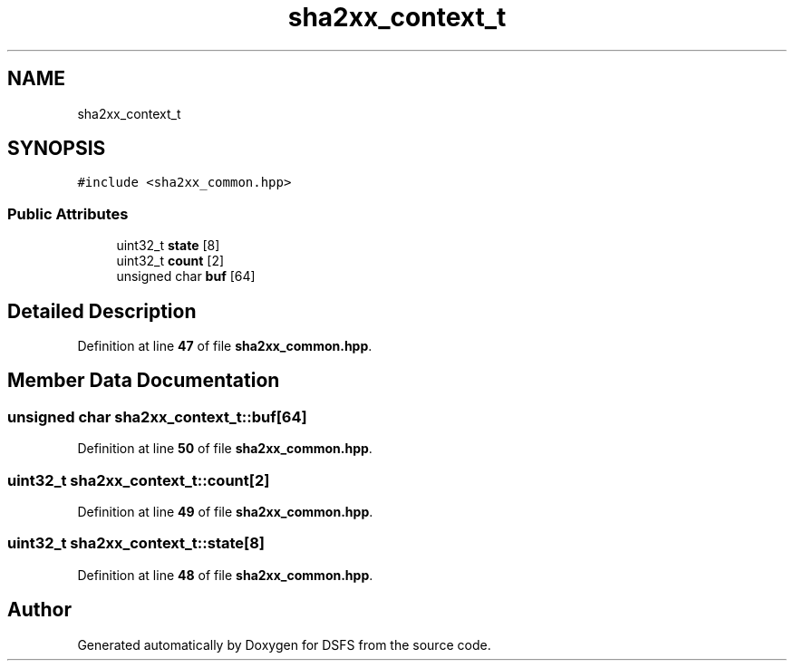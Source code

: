 .TH "sha2xx_context_t" 3 "Sat Feb 18 2023" "Version v0.01" "DSFS" \" -*- nroff -*-
.ad l
.nh
.SH NAME
sha2xx_context_t
.SH SYNOPSIS
.br
.PP
.PP
\fC#include <sha2xx_common\&.hpp>\fP
.SS "Public Attributes"

.in +1c
.ti -1c
.RI "uint32_t \fBstate\fP [8]"
.br
.ti -1c
.RI "uint32_t \fBcount\fP [2]"
.br
.ti -1c
.RI "unsigned char \fBbuf\fP [64]"
.br
.in -1c
.SH "Detailed Description"
.PP 
Definition at line \fB47\fP of file \fBsha2xx_common\&.hpp\fP\&.
.SH "Member Data Documentation"
.PP 
.SS "unsigned char sha2xx_context_t::buf[64]"

.PP
Definition at line \fB50\fP of file \fBsha2xx_common\&.hpp\fP\&.
.SS "uint32_t sha2xx_context_t::count[2]"

.PP
Definition at line \fB49\fP of file \fBsha2xx_common\&.hpp\fP\&.
.SS "uint32_t sha2xx_context_t::state[8]"

.PP
Definition at line \fB48\fP of file \fBsha2xx_common\&.hpp\fP\&.

.SH "Author"
.PP 
Generated automatically by Doxygen for DSFS from the source code\&.
